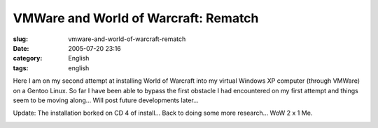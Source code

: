 VMWare and World of Warcraft: Rematch
#####################################
:slug: vmware-and-world-of-warcraft-rematch
:date: 2005-07-20 23:16
:category: English
:tags: english

Here I am on my second attempt at installing World of Warcraft into my
virtual Windows XP computer (through VMWare) on a Gentoo Linux. So far I
have been able to bypass the first obstacle I had encountered on my
first attempt and things seem to be moving along… Will post future
developments later…

|VMware and WoW|

Update: The installation borked on CD 4 of install… Back to doing some
more research… WoW 2 x 1 Me.

|vmware borked on CD 4|

.. |VMware and WoW| image:: http://photos21.flickr.com/27447728_7dd71cf30e.jpg
   :target: http://photos21.flickr.com/27447728_7dd71cf30e_b.jpg
.. |vmware borked on CD 4| image:: http://photos22.flickr.com/27466471_ac6e45f4aa.jpg
   :target: http://photos22.flickr.com/27466471_ac6e45f4aa_o.png
